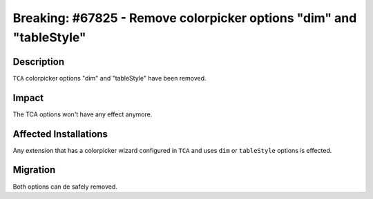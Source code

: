 ====================================================================
Breaking: #67825 - Remove colorpicker options "dim" and "tableStyle"
====================================================================

Description
===========

``TCA`` colorpicker options "dim" and "tableStyle" have been removed.


Impact
======

The TCA options won't have any effect anymore.


Affected Installations
======================

Any extension that has a colorpicker wizard configured in ``TCA`` and uses ``dim``
or ``tableStyle`` options is effected.


Migration
=========

Both options can de safely removed.
